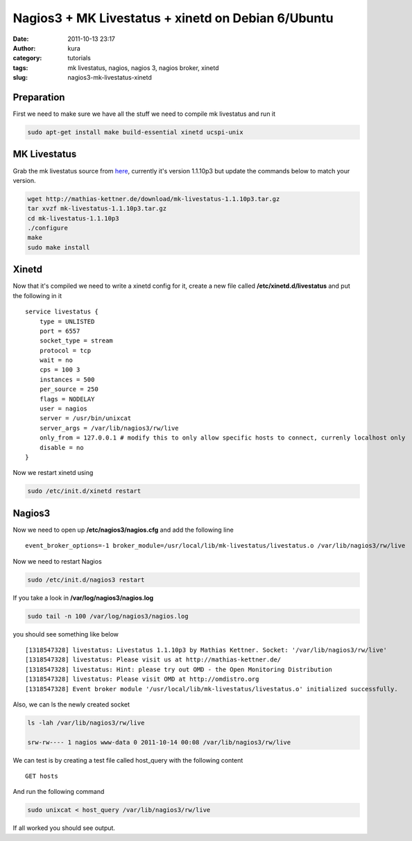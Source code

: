 Nagios3 + MK Livestatus + xinetd on Debian 6/Ubuntu
###################################################
:date: 2011-10-13 23:17
:author: kura
:category: tutorials
:tags: mk livestatus, nagios, nagios 3, nagios broker, xinetd
:slug: nagios3-mk-livestatus-xinetd



Preparation
-----------

First we need to make sure we have all the stuff we need to compile mk
livestatus and run it

.. code:: bash

    sudo apt-get install make build-essential xinetd ucspi-unix

MK Livestatus
-------------

Grab the mk livestatus source from `here`_, currently it's version
1.1.10p3 but update the commands below to match your version.

.. _here: http://mathias-kettner.de/check_mk_download.html

.. code:: bash

    wget http://mathias-kettner.de/download/mk-livestatus-1.1.10p3.tar.gz
    tar xvzf mk-livestatus-1.1.10p3.tar.gz
    cd mk-livestatus-1.1.10p3
    ./configure
    make
    sudo make install

Xinetd
------

Now that it's compiled we need to write a xinetd config for it, create a
new file called **/etc/xinetd.d/livestatus** and put the following in it

::

    service livestatus {
        type = UNLISTED
        port = 6557
        socket_type = stream
        protocol = tcp
        wait = no
        cps = 100 3
        instances = 500
        per_source = 250
        flags = NODELAY
        user = nagios
        server = /usr/bin/unixcat
        server_args = /var/lib/nagios3/rw/live
        only_from = 127.0.0.1 # modify this to only allow specific hosts to connect, currenly localhost only
        disable = no
    }

Now we restart xinetd using

.. code:: bash

    sudo /etc/init.d/xinetd restart

Nagios3
-------

Now we need to open up **/etc/nagios3/nagios.cfg** and add the following
line

::

    event_broker_options=-1 broker_module=/usr/local/lib/mk-livestatus/livestatus.o /var/lib/nagios3/rw/live

Now we need to restart Nagios

.. code:: bash

    sudo /etc/init.d/nagios3 restart

If you take a look in **/var/log/nagios3/nagios.log**

.. code:: bash

    sudo tail -n 100 /var/log/nagios3/nagios.log

you should see something like below

::

    [1318547328] livestatus: Livestatus 1.1.10p3 by Mathias Kettner. Socket: '/var/lib/nagios3/rw/live'
    [1318547328] livestatus: Please visit us at http://mathias-kettner.de/
    [1318547328] livestatus: Hint: please try out OMD - the Open Monitoring Distribution
    [1318547328] livestatus: Please visit OMD at http://omdistro.org
    [1318547328] Event broker module '/usr/local/lib/mk-livestatus/livestatus.o' initialized successfully.

Also, we can ls the newly created socket

.. code:: bash

    ls -lah /var/lib/nagios3/rw/live

    srw-rw---- 1 nagios www-data 0 2011-10-14 00:08 /var/lib/nagios3/rw/live

We can test is by creating a test file called host_query with the
following content

::

    GET hosts

And run the following command

.. code:: bash

    sudo unixcat < host_query /var/lib/nagios3/rw/live

If all worked you should see output.
